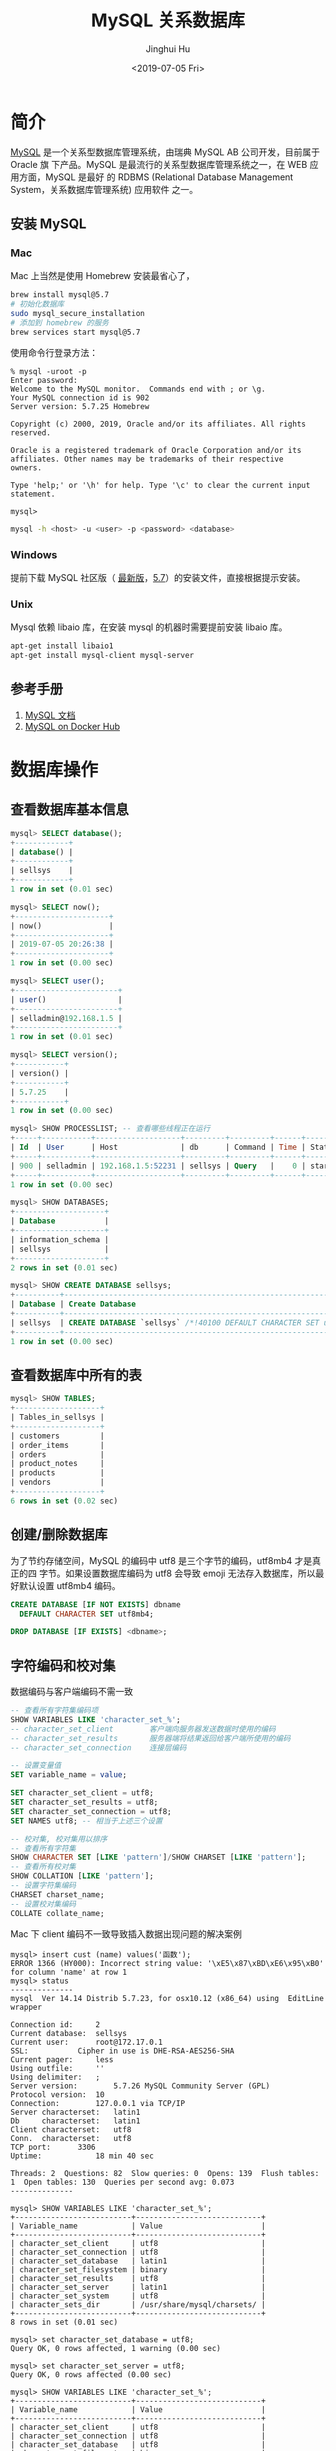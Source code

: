 #+TITLE: MySQL 关系数据库
#+AUTHOR: Jinghui Hu
#+EMAIL: hujinghui@buaa.edu.cn
#+DATE: <2019-07-05 Fri>
#+TAGS: mysql database


* 简介
  [[http://www.mysql.com][MySQL]] 是一个关系型数据库管理系统，由瑞典 MySQL AB 公司开发，目前属于 Oracle 旗
  下产品。MySQL 是最流行的关系型数据库管理系统之一，在 WEB 应用方面，MySQL 是最好
  的 RDBMS (Relational Database Management System，关系数据库管理系统) 应用软件
  之一。

** 安装 MySQL
*** Mac
    Mac 上当然是使用 Homebrew 安装最省心了，
    #+BEGIN_SRC sh
      brew install mysql@5.7
      # 初始化数据库
      sudo mysql_secure_installation
      # 添加到 homebrew 的服务
      brew services start mysql@5.7
    #+END_SRC

    使用命令行登录方法：
    #+BEGIN_SRC text
      % mysql -uroot -p
      Enter password:
      Welcome to the MySQL monitor.  Commands end with ; or \g.
      Your MySQL connection id is 902
      Server version: 5.7.25 Homebrew

      Copyright (c) 2000, 2019, Oracle and/or its affiliates. All rights reserved.

      Oracle is a registered trademark of Oracle Corporation and/or its
      affiliates. Other names may be trademarks of their respective
      owners.

      Type 'help;' or '\h' for help. Type '\c' to clear the current input statement.

      mysql>
    #+END_SRC
    #+BEGIN_SRC sh
      mysql -h <host> -u <user> -p <password> <database>
    #+END_SRC

*** Windows
    提前下载 MySQL 社区版（ [[https://dev.mysql.com/downloads/mysql/][最新版]]，[[https://dev.mysql.com/downloads/mysql/5.7.html#downloads][5.7]]）的安装文件，直接根据提示安装。
*** Unix
    Mysql 依赖 libaio 库，在安装 mysql 的机器时需要提前安装 libaio 库。
    #+BEGIN_SRC sh
      apt-get install libaio1
      apt-get install mysql-client mysql-server
    #+END_SRC

** 参考手册
   1. [[https://dev.mysql.com/doc/][MySQL 文档]]
   2. [[https://hub.docker.com/_/mysql][MySQL on Docker Hub]]

* 数据库操作
** 查看数据库基本信息
   #+BEGIN_SRC sql
     mysql> SELECT database();
     +------------+
     | database() |
     +------------+
     | sellsys    |
     +------------+
     1 row in set (0.01 sec)

     mysql> SELECT now();
     +---------------------+
     | now()               |
     +---------------------+
     | 2019-07-05 20:26:38 |
     +---------------------+
     1 row in set (0.00 sec)

     mysql> SELECT user();
     +-----------------------+
     | user()                |
     +-----------------------+
     | selladmin@192.168.1.5 |
     +-----------------------+
     1 row in set (0.01 sec)

     mysql> SELECT version();
     +-----------+
     | version() |
     +-----------+
     | 5.7.25    |
     +-----------+
     1 row in set (0.00 sec)

     mysql> SHOW PROCESSLIST; -- 查看哪些线程正在运行
     +-----+-----------+-------------------+---------+---------+------+----------+------------------+
     | Id  | User      | Host              | db      | Command | Time | State    | Info             |
     +-----+-----------+-------------------+---------+---------+------+----------+------------------+
     | 900 | selladmin | 192.168.1.5:52231 | sellsys | Query   |    0 | starting | SHOW PROCESSLIST |
     +-----+-----------+-------------------+---------+---------+------+----------+------------------+
     1 row in set (0.00 sec)

     mysql> SHOW DATABASES;
     +--------------------+
     | Database           |
     +--------------------+
     | information_schema |
     | sellsys            |
     +--------------------+
     2 rows in set (0.01 sec)

     mysql> SHOW CREATE DATABASE sellsys;
     +----------+---------------------------------------------------------------------+
     | Database | Create Database                                                     |
     +----------+---------------------------------------------------------------------+
     | sellsys  | CREATE DATABASE `sellsys` /*!40100 DEFAULT CHARACTER SET utf8mb4 */ |
     +----------+---------------------------------------------------------------------+
     1 row in set (0.00 sec)
   #+END_SRC

** 查看数据库中所有的表
   #+BEGIN_SRC sql
     mysql> SHOW TABLES;
     +-------------------+
     | Tables_in_sellsys |
     +-------------------+
     | customers         |
     | order_items       |
     | orders            |
     | product_notes     |
     | products          |
     | vendors           |
     +-------------------+
     6 rows in set (0.02 sec)
   #+END_SRC
** 创建/删除数据库
   为了节约存储空间，MySQL 的编码中 utf8 是三个字节的编码，utf8mb4 才是真正的四
   字节。如果设置数据库编码为 utf8 会导致 emoji 无法存入数据库，所以最好默认设置
   utf8mb4 编码。
   #+BEGIN_SRC sql
     CREATE DATABASE [IF NOT EXISTS] dbname
       DEFAULT CHARACTER SET utf8mb4;

     DROP DATABASE [IF EXISTS] <dbname>;
   #+END_SRC

** 字符编码和校对集
   数据编码与客户端编码不需一致
   #+BEGIN_SRC sql
     -- 查看所有字符集编码项
     SHOW VARIABLES LIKE 'character_set_%';
     -- character_set_client        客户端向服务器发送数据时使用的编码
     -- character_set_results       服务器端将结果返回给客户端所使用的编码
     -- character_set_connection    连接层编码

     -- 设置变量值
     SET variable_name = value;

     SET character_set_client = utf8;
     SET character_set_results = utf8;
     SET character_set_connection = utf8;
     SET NAMES utf8; -- 相当于上述三个设置

     -- 校对集, 校对集用以排序
     -- 查看所有字符集
     SHOW CHARACTER SET [LIKE 'pattern']/SHOW CHARSET [LIKE 'pattern'];
     -- 查看所有校对集
     SHOW COLLATION [LIKE 'pattern'];
     -- 设置字符集编码
     CHARSET charset_name;
     -- 设置校对集编码
     COLLATE collate_name;
   #+END_SRC

   Mac 下 client 编码不一致导致插入数据出现问题的解决案例
   #+BEGIN_SRC text
     mysql> insert cust (name) values('函数');
     ERROR 1366 (HY000): Incorrect string value: '\xE5\x87\xBD\xE6\x95\xB0' for column 'name' at row 1
     mysql> status
     --------------
     mysql  Ver 14.14 Distrib 5.7.23, for osx10.12 (x86_64) using  EditLine wrapper

     Connection id:		2
     Current database:	sellsys
     Current user:		root@172.17.0.1
     SSL:			Cipher in use is DHE-RSA-AES256-SHA
     Current pager:		less
     Using outfile:		''
     Using delimiter:	;
     Server version:		5.7.26 MySQL Community Server (GPL)
     Protocol version:	10
     Connection:		127.0.0.1 via TCP/IP
     Server characterset:	latin1
     Db     characterset:	latin1
     Client characterset:	utf8
     Conn.  characterset:	utf8
     TCP port:		3306
     Uptime:			18 min 40 sec

     Threads: 2  Questions: 82  Slow queries: 0  Opens: 139  Flush tables: 1  Open tables: 130  Queries per second avg: 0.073
     --------------

     mysql> SHOW VARIABLES LIKE 'character_set_%';
     +--------------------------+----------------------------+
     | Variable_name            | Value                      |
     +--------------------------+----------------------------+
     | character_set_client     | utf8                       |
     | character_set_connection | utf8                       |
     | character_set_database   | latin1                     |
     | character_set_filesystem | binary                     |
     | character_set_results    | utf8                       |
     | character_set_server     | latin1                     |
     | character_set_system     | utf8                       |
     | character_sets_dir       | /usr/share/mysql/charsets/ |
     +--------------------------+----------------------------+
     8 rows in set (0.01 sec)

     mysql> set character_set_database = utf8;
     Query OK, 0 rows affected, 1 warning (0.00 sec)

     mysql> set character_set_server = utf8;
     Query OK, 0 rows affected (0.00 sec)

     mysql> SHOW VARIABLES LIKE 'character_set_%';
     +--------------------------+----------------------------+
     | Variable_name            | Value                      |
     +--------------------------+----------------------------+
     | character_set_client     | utf8                       |
     | character_set_connection | utf8                       |
     | character_set_database   | utf8                       |
     | character_set_filesystem | binary                     |
     | character_set_results    | utf8                       |
     | character_set_server     | utf8                       |
     | character_set_system     | utf8                       |
     | character_sets_dir       | /usr/share/mysql/charsets/ |
     +--------------------------+----------------------------+
     8 rows in set (0.01 sec)

     mysql> status
     --------------
     mysql  Ver 14.14 Distrib 5.7.23, for osx10.12 (x86_64) using  EditLine wrapper

     Connection id:		2
     Current database:	sellsys
     Current user:		root@172.17.0.1
     SSL:			Cipher in use is DHE-RSA-AES256-SHA
     Current pager:		less
     Using outfile:		''
     Using delimiter:	;
     Server version:		5.7.26 MySQL Community Server (GPL)
     Protocol version:	10
     Connection:		127.0.0.1 via TCP/IP
     Server characterset:	utf8
     Db     characterset:	utf8
     Client characterset:	utf8
     Conn.  characterset:	utf8
     TCP port:		3306
     Uptime:			20 min 50 sec

     Threads: 2  Questions: 91  Slow queries: 0  Opens: 140  Flush tables: 1  Open tables: 131  Queries per second avg: 0.072
     --------------

     mysql> drop database sellsys;
     Query OK, 1 row affected (0.02 sec)

     mysql> create database aa;
     Query OK, 1 row affected (0.00 sec)

     mysql> show create database aa;
     +----------+-------------------------------------------------------------+
     | Database | Create Database                                             |
     +----------+-------------------------------------------------------------+
     | aa       | CREATE DATABASE `aa` /*!40100 DEFAULT CHARACTER SET utf8 */ |
     +----------+-------------------------------------------------------------+
     1 row in set (0.00 sec)

     mysql> status
     --------------
     mysql  Ver 14.14 Distrib 5.7.23, for osx10.12 (x86_64) using  EditLine wrapper

     Connection id:		2
     Current database:
     Current user:		root@172.17.0.1
     SSL:			Cipher in use is DHE-RSA-AES256-SHA
     Current pager:		less
     Using outfile:		''
     Using delimiter:	;
     Server version:		5.7.26 MySQL Community Server (GPL)
     Protocol version:	10
     Connection:		127.0.0.1 via TCP/IP
     Server characterset:	utf8
     Db     characterset:	utf8
     Client characterset:	utf8
     Conn.  characterset:	utf8
     TCP port:		3306
     Uptime:			22 min 9 sec

     Threads: 2  Questions: 99  Slow queries: 0  Opens: 140  Flush tables: 1  Open tables: 130  Queries per second avg: 0.074
     --------------

     mysql> use aa;
     Database changed
     mysql> create table cust(id int primary key auto_increment, name varchar(32));
     Query OK, 0 rows affected (0.03 sec)

     mysql> show create table cust\G
     *************************** 1. row ***************************
            Table: cust
     Create Table: CREATE TABLE `cust` (
       `id` int(11) NOT NULL AUTO_INCREMENT,
       `name` varchar(32) DEFAULT NULL,
       PRIMARY KEY (`id`)
     ) ENGINE=InnoDB AUTO_INCREMENT=2 DEFAULT CHARSET=utf8
     1 row in set (0.00 sec)

     mysql> insert cust (name) values('函数');
     Query OK, 1 row affected (0.01 sec)

     mysql> select * from cust;
     +----+--------+
     | id | name   |
     +----+--------+
     |  1 | 函数   |
     +----+--------+
     1 row in set (0.01 sec)

     mysql>
   #+END_SRC
* 表操作
** 创建表
   - ~TEMPORARY~ : 临时表，会话结束时表自动消失
   - 列定义：每个字段必须有数据类型，最后一个字段后不能有逗号
   - 字符集: ~CHARSET=charset_name~ 如果表没有设定，则使用数据库字符集
   - 存储引擎: ~ENGINE=engine_name~ 表在管理数据时采用的不同的数据结构，结构不同
     会导致处理方式、提供的特性操作等不同常见的引擎：InnoDB MyISAM Memory/Heap
     BDB Merge Example CSV MaxDB Archive 不同的引擎在保存表的结构和数据时采用不同
     的方式
     + MyISAM 表文件含义：.frm 表定义，.MYD 表数据，.MYI 表索引
     + InnoDB 表文件含义：.frm 表定义，表空间数据和日志文件
     + ~SHOW ENGINES~ :显示存储引擎的状态信息
     + ~SHOW ENGINE engine_name {LOGS|STATUS}~ :显示存储引擎的日志或状态信息
   - 数据文件目录 ~DATA DIRECTORY = 'folder'~
   - 索引文件目录 ~INDEX DIRECTORY = 'folder'~
   - 表注释 ~COMMENT = 'string'~
   #+BEGIN_SRC sql
     CREATE [TEMPORARY] TABLE[ IF NOT EXISTS] [dbname.]tabname (
       -- columns defines
       colname dbtype [NOT NULL | NULL] [DEFAULT DEFAULT_VALUE]
         [AUTO_INCREMENT] [UNIQUE [KEY] | [PRIMARY] KEY] [COMMENT 'STRING']
     ) [others];

     -- example
     CREATE TABLE `customers` (
       `cust_id` int(11) NOT NULL AUTO_INCREMENT,
       `cust_name` char(50) NOT NULL,
       `cust_address` char(50) DEFAULT NULL,
       `cust_city` char(50) DEFAULT NULL,
       `cust_state` char(5) DEFAULT NULL,
       `cust_zip` char(10) DEFAULT NULL,
       `cust_country` char(50) DEFAULT NULL,
       `cust_contact` char(50) DEFAULT NULL,
       `cust_email` char(255) DEFAULT NULL,
       PRIMARY KEY (`cust_id`)
     ) ENGINE=InnoDB DEFAULT CHARSET=utf8mb4;
   #+END_SRC
*** 数据类型
**** 整型
     - ~int(M)~ : M 表示总位数
     - 默认存在符号位, 使用 ~unsigned~ 来显示指定成无符号存储
     - 显示宽度，如果某个数不够定义字段时设置的位数，则前面以 0 补填, ~zerofill~
       属性修改 例：~int(5)~ 插入一个数 '123' , 补填后为 '00123'
     - 在满足要求的情况下，越小越好。
     - 1 表示真，0 表示假。MySQL 没有布尔类型，通过整型 0 和 1 表示。常用
       ~tinyint(1)~ 表示布尔型。

     | 类型      | 字节   | 范围（有符号位）   | 无符号位 |
     |-----------+--------+--------------------+----------|
     | tinyint   | 1 字节 | -128 ~ 127         | 0 ~ 255  |
     | smallint  | 2 字节 | -32768 ~ 32767     |          |
     | mediumint | 3 字节 | -8388608 ~ 8388607 |          |
     | int       | 4 字节 |                    |          |
     | bigint    | 8 字节 |                    |          |

**** 浮点型
     - 浮点型既支持符号位 ~unsigned~ 属性，也支持显示宽度 ~zerofill~ 属性。不同
       于整型，前后均会补填 0. 定义浮点型时，需指定总位数和小数位数。
     - ~float(M, D)~ ~double(M, D)~ : M 表示总位数，D 表示小数位数。 M 和 D 的大
       小 会决定浮点数的范围。不同于整型的固定范围。M 既表示总位数（不包括小数点
       和正 负号），也表示显示宽度（所有显示符号均包括）。支持科学计数法表示。浮
       点数表 示近似值。

     | 类型   | 字节   | 范围 |
     |--------+--------+------|
     | float  | 4 字节 |      |
     | double | 8 字节 |      |

**** 定点型
     - decimal 可变长度。 ~decimal(M, D)~ M 也表示总位数，D表示小数位数。保存一
       个精确的数值，不会发生数据的改变，不同于浮点数的四舍五入。将浮点数转换为
       字符串来保存，每 9 位数字保存为 4 个字节。

**** 字符串
     - char 定长字符串，速度快，但浪费空间
     - varchar 变长字符串，速度慢，但节省空间 M 表示能存储的最大长度，此长度是字
       符数，非字节数。 不同的编码，所占用的空间不同。char 最多 255 个字符，与编
       码无关。varchar 最多 65535 字符，与编码有关。 一条有效记录最大不能超过
       65535 个字节。utf8 最大 为 21844 个字符，gbk 最大为 32766 个字符，latin1
       最大为 65532 个字符 varchar 是变长的，需要利用存储空间保存 varchar 的长度，
       如果数据小于 255 个 字节，则采用一个字节来保存长度，反之需要两个字节来保
       存。varchar 的最大有效 长度由最大行大小和使用的字符集确定。最大有效长度是
       65532 字节，因为在 varchar 存字符串时，第一个字节是空的，不存在任何数据，
       然后还需两个字节来存 放字符串的长度，所以有效长度是 64432-1-2=65532 字节。
       例：若一个表定义为
       ~CREATE TABLE tb(c1 int, c2 char(30), c3 varchar(N)) charset=utf8;~
       问 N 的最 大值是多少？ 答：(65535-1-2-4-30*3)/3
     - blob 二进制字符串（字节字符串）tinyblob, blob, mediumblob, longblob
     - text 非二进制字符串（字符字符串）tinytext, text, mediumtext, longtext
       text 在定义时，不需要定义长度，也不会计算总长度。text 类型在定义时，不可
       给 default 值
     - binary, varbinary 类似于 char 和 varchar，用于保存二进制字符串，也就是保
       存字节字符串而非字符字符串。char, varchar, text 对应 binary, varbinary,
       blob.

**** 日期/时间型
     时间或日期类型数据库中直接存储时间戳格式。

     | 类型      | 字节   | 描述       | 范围                                       |
     |-----------+--------+------------+--------------------------------------------|
     | datetime  | 8 字节 | 日期及时间 | 1000-01-01 00:00:00 到 9999-12-31 23:59:59 |
     | date      | 3 字节 | 日期       | 1000-01-01 到 9999-12-31                   |
     | timestamp | 4 字节 | 时间戳     | 19700101000000 到 2038-01-19 03:14:07      |
     | time      | 3 字节 | 时间       | -838:59:59 到 838:59:59                    |
     | year      | 1 字节 | 年份       | 1901 - 2155                                |

     设置时间格式可以使用下面举例：
     - datetime 'YYYY-MM-DD hh:mm:ss'
     - timestamp 'YY-MM-DD hh:mm:ss' 'YYYYMMDDhhmmss' 'YYMMDDhhmmss'
       YYYYMMDDhhmmss YYMMDDhhmmss
     - date 'YYYY-MM-DD' 'YY-MM-DD' 'YYYYMMDD' 'YYMMDD' 'YYYYMMDD' 'YYMMDD'
     - time 'hh:mm:ss' 'hhmmss' hhmmss
     - year 'YYYY' 'YY' YYYY YY

**** 枚举和集合
     - 枚举 enum(val1, val2, val3...)  在已知的值中进行单选。最大数量为 65535.
       枚举值在保存时，以 2 个字节的整型(smallint)保存。每个枚举值，按保存的位置
       顺序，从 1 开始逐一递增。表现为字符串类型，存储却是整型。 NULL 值的索引是
       NULL。  空字符串错误值的索引值是 0。
     - 集合 set(val1, val2, val3...)
       ~CREATE TABLE tab (gender SET('男', '女', '无'));~
       ~INSERT INTO tab VALUES ('男, 女');~
       最多可以有 64 个不同的成员。以 bigint 存储，共 8 个字节。采取位运算的形式。当
       创建表时，SET 成员值的尾部空格将自动被删除。

     一般在数据库中不用， *使用整数代替* ，具体类型使用程序处理。

*** 列约束
**** 主键
    - 能唯一标识记录的字段，可以作为主键。
    - 一个表只能有一个主键。
    - 主键具有唯一性。
    - 声明字段时，用 PRIMARY KEY 标识。也可以在字段列表之后声明
      ~CREATE TABLE USER (id INT, name varchar(10), PRIMARY KEY (id));~
    - 主键字段的值不能为 NULL。
    - 主键可以由多个字段共同组成。此时需要在字段列表后声明的方法。
      ~CREATE TABLE USER (id INT, name varchar(10), age INT, PRIMARY KEY (name, age));~
**** 唯一性约束
     - UNIQUE 唯一索引（唯一约束）使得某字段的值也不能重复。

**** NULL 约束
     NULL 默认允许为空。NOT NULL, 不允许为空。
     #+BEGIN_SRC sql
       INSERT INTO TAB VALUES (NULL, 'VAL');
     #+END_SRC
     此时表示将第一个字段的值设为 NULL, 取决于该字段是否允许为 NULL

**** DEFAULT 默认值属性
     当前字段的默认值。
     #+BEGIN_SRC sql
       INSERT INTO tab VALUES (DEFAULT, 'VAL');    -- 此时表示强制使用默认值。
       CREATE TABLE tab (create_at TIMESTAMP DEFAULT CURRENT_TIMESTAMP); -- 表示将当前时间的时间戳设为默认值。
       CURRENT_DATE, CURRENT_TIME
     #+END_SRC

**** =AUTO_INCREMENT= 自动增长约束
     自动增长必须为索引（主键或 UNIQUE）只能存在一个字段为自动增长。默认为 1 开
     始自动增长。可以通过表属性 ~AUTO_INCREMENT = x~ 进行设置，或
     #+BEGIN_SRC sql
       ALTER TABLE tbl AUTO_INCREMENT = X;
     #+END_SRC

**** 表注释和列注释
     #+BEGIN_SRC sql
       CREATE TABLE tab (id INT ) COMMENT '注释内容';
     #+END_SRC

     一般 MySQL 的列注释不好修改，但是我们可以使用下面的方式来修改列来更新注释。
     #+BEGIN_SRC text
       mysql> SHOW CREATE TABLE students\G
       ,*************************** 1. row ***************************
              Table: students
       Create Table: CREATE TABLE `students` (
         `id` int(10) unsigned NOT NULL AUTO_INCREMENT,
         `name` varchar(255) DEFAULT NULL,
         PRIMARY KEY (`id`)
       ) ENGINE=InnoDB DEFAULT CHARSET=utf8
       1 row in set (0.00 sec)

       mysql>  ALTER TABLE students
           ->    MODIFY COLUMN id
           ->    int(10) unsigned NOT NULL AUTO_INCREMENT COMMENT '主键';
       Query OK, 0 rows affected (0.01 sec)
       Records: 0  Duplicates: 0  Warnings: 0

       mysql> show create table students\G
       ,*************************** 1. row ***************************
              Table: students
       Create Table: CREATE TABLE `students` (
         `id` int(10) unsigned NOT NULL AUTO_INCREMENT COMMENT '主键',
         `name` varchar(255) DEFAULT NULL,
         PRIMARY KEY (`id`)
       ) ENGINE=InnoDB DEFAULT CHARSET=utf8
       1 row in set (0.00 sec)

       mysql>
     #+END_SRC

**** FOREIGN KEY 外键约束
     用于限制主表与从表数据完整性。 存在外键的表，称之为从表（子表），外键指向
     的表，称之为主表（父表）。 作用：保持数据一致性，完整性，主要目的是控制存储
     在外键表（从表）中的数据。

     #+BEGIN_SRC sql
       ALTER TABLE t1 ADD CONSTRAINT `t1_t2_fk` FOREIGN KEY (t1_id) REFERENCES t2(id);
       -- 将表 t1 的 t1_id 外键关联到表 t2 的 id 字段。
       -- 每个外键都有一个名字，可以通过 constraint 指定
     #+END_SRC

     MySQL 中，可以对 InnoDB 引擎使用外键约束：
     #+BEGIN_SRC sql
       FOREIGN KEY (外键字段） REFERENCES 主表名 (关联字段) [主表记录删除时的动作] [主表记录更新时的动作]
       -- 此时需要检测一个从表的外键需要约束为主表的已存在的值。外键在没有关联的情况下，
       -- 可以设置为 null.前提是该外键列，没有 not null。
     #+END_SRC
     可以不指定主表记录更改或更新时的动作，那么此时主表的操作被拒绝。如果指定了
     ON UPDATE 或 ON DELETE：在删除或更新时，有如下几个操作可以选择:

     - CASCADE: 级联操作。主表数据被更新（主键值更新），从表也被更新（外键值更
       新）。主表记录被删除，从表相关记录也被删除。
     - RESTRICT: 拒绝父表删除和更新。
     - SET NULL: 设置为 NULL。 主表数据被更新（主键值更新）， 从表的外键被设置为
       NULL。 主表记录被删除，从表相关记录外键被设置成 NULL。但注意，要求该外键
       的列，没有 NOT NULL 属性约束。

      注意，外键只被 InnoDB 存储引擎所支持。其他引擎是不支持的。

** 查看表结构
   #+BEGIN_SRC sql
     SHOW CREATE TABLE tabname;
     DESC/DESCRIBE/EXPLAIN tabname;
     SHOW COLUMNS FROM tabname [LIKE 'PATTERN'];
     SHOW TABLE STATUS [FROM dbname] [LIKE 'pattern'];
   #+END_SRC
   下面是查看表结构的示例
   #+BEGIN_SRC text
     mysql> SHOW CREATE TABLE customers\G
     ,*************************** 1. row ***************************
            Table: customers
     Create Table: CREATE TABLE `customers` (
       `cust_id` int(11) NOT NULL AUTO_INCREMENT,
       `cust_name` char(50) NOT NULL,
       `cust_address` char(50) DEFAULT NULL,
       `cust_city` char(50) DEFAULT NULL,
       `cust_state` char(5) DEFAULT NULL,
       `cust_zip` char(10) DEFAULT NULL,
       `cust_country` char(50) DEFAULT NULL,
       `cust_contact` char(50) DEFAULT NULL,
       `cust_email` char(255) DEFAULT NULL,
       PRIMARY KEY (`cust_id`)
     ) ENGINE=InnoDB AUTO_INCREMENT=10006 DEFAULT CHARSET=utf8mb4
     1 row in set (0.00 sec)

     mysql> DESC customers;
     +--------------+-----------+------+-----+---------+----------------+
     | Field        | Type      | Null | Key | Default | Extra          |
     +--------------+-----------+------+-----+---------+----------------+
     | cust_id      | int(11)   | NO   | PRI | NULL    | auto_increment |
     | cust_name    | char(50)  | NO   |     | NULL    |                |
     | cust_address | char(50)  | YES  |     | NULL    |                |
     | cust_city    | char(50)  | YES  |     | NULL    |                |
     | cust_state   | char(5)   | YES  |     | NULL    |                |
     | cust_zip     | char(10)  | YES  |     | NULL    |                |
     | cust_country | char(50)  | YES  |     | NULL    |                |
     | cust_contact | char(50)  | YES  |     | NULL    |                |
     | cust_email   | char(255) | YES  |     | NULL    |                |
     +--------------+-----------+------+-----+---------+----------------+
     9 rows in set (0.01 sec)

     mysql> EXPLAIN customers;
     +--------------+-----------+------+-----+---------+----------------+
     | Field        | Type      | Null | Key | Default | Extra          |
     +--------------+-----------+------+-----+---------+----------------+
     | cust_id      | int(11)   | NO   | PRI | NULL    | auto_increment |
     | cust_name    | char(50)  | NO   |     | NULL    |                |
     | cust_address | char(50)  | YES  |     | NULL    |                |
     | cust_city    | char(50)  | YES  |     | NULL    |                |
     | cust_state   | char(5)   | YES  |     | NULL    |                |
     | cust_zip     | char(10)  | YES  |     | NULL    |                |
     | cust_country | char(50)  | YES  |     | NULL    |                |
     | cust_contact | char(50)  | YES  |     | NULL    |                |
     | cust_email   | char(255) | YES  |     | NULL    |                |
     +--------------+-----------+------+-----+---------+----------------+
     9 rows in set (0.01 sec)

     mysql> SHOW COLUMNS FROM customers;
     +--------------+-----------+------+-----+---------+----------------+
     | Field        | Type      | Null | Key | Default | Extra          |
     +--------------+-----------+------+-----+---------+----------------+
     | cust_id      | int(11)   | NO   | PRI | NULL    | auto_increment |
     | cust_name    | char(50)  | NO   |     | NULL    |                |
     | cust_address | char(50)  | YES  |     | NULL    |                |
     | cust_city    | char(50)  | YES  |     | NULL    |                |
     | cust_state   | char(5)   | YES  |     | NULL    |                |
     | cust_zip     | char(10)  | YES  |     | NULL    |                |
     | cust_country | char(50)  | YES  |     | NULL    |                |
     | cust_contact | char(50)  | YES  |     | NULL    |                |
     | cust_email   | char(255) | YES  |     | NULL    |                |
     +--------------+-----------+------+-----+---------+----------------+
     9 rows in set (0.00 sec)

     mysql> SHOW TABLE STATUS FROM sellsys LIKE 'cust%'\G
     *************************** 1. row ***************************
                Name: customers
              Engine: InnoDB
             Version: 10
          Row_format: Dynamic
                Rows: 5
      Avg_row_length: 3276
         Data_length: 16384
     Max_data_length: 0
        Index_length: 0
           Data_free: 0
      Auto_increment: 10006
         Create_time: 2019-06-30 00:27:31
         Update_time: 2019-06-30 00:30:49
          Check_time: NULL
           Collation: utf8mb4_general_ci
            Checksum: NULL
      Create_options:
             Comment:
     1 row in set (0.01 sec)

     mysql>
   #+END_SRC
** 修改表结构
   #+BEGIN_SRC sql
     ALTER TABLE tabname
       ADD[ COLUMN] colname                       -- 增加字段
           AFTER colname                          -- 表示增加在该字段名后面
           FIRST                                  -- 表示增加在第一个
       ADD PRIMARY KEY(colname)                   -- 创建主键
       ADD UNIQUE [idxname] (colnam)              -- 创建唯一索引
       ADD INDEX [idxname] (colname)              -- 创建普通索引
       ADD/DROP[ COLUMN] colname                  -- 删除字段
       MODIFY[ COLUMN] colname dbtype             -- 支持对字段属性进行修改，不能修改字段名(所有原有属性也需写上)
       CHANGE[ COLUMN] colname new_colname dbtype -- 支持对字段名修改
       DROP PRIMARY KEY                           -- 删除主键(删除主键前需删除其 AUTO_INCREMENT 属性)
       DROP INDEX idxname                         -- 删除索引
       DROP FOREIGN KEY fkname                    -- 删除外键
   #+END_SRC
   #+BEGIN_SRC text
     mysql> show create table orders\G
     ,*************************** 1. row ***************************
            Table: orders
     Create Table: CREATE TABLE `orders` (
       `order_num` int(11) NOT NULL AUTO_INCREMENT,
       `order_date` datetime NOT NULL,
       `cust_id` int(11) NOT NULL,
       PRIMARY KEY (`order_num`),
       KEY `fk_orders_customers` (`cust_id`),
       CONSTRAINT `fk_orders_customers` FOREIGN KEY (`cust_id`) REFERENCES `customers` (`cust_id`)
     ) ENGINE=InnoDB AUTO_INCREMENT=20010 DEFAULT CHARSET=utf8mb4
     1 row in set (0.00 sec)

     mysql> alter table orders add column note varchar(256) comment 'Order Notes';
     Query OK, 0 rows affected (0.21 sec)
     Records: 0  Duplicates: 0  Warnings: 0

     mysql> show create table orders\G
     ,*************************** 1. row ***************************
            Table: orders
     Create Table: CREATE TABLE `orders` (
       `order_num` int(11) NOT NULL AUTO_INCREMENT,
       `order_date` datetime NOT NULL,
       `cust_id` int(11) NOT NULL,
       `note` varchar(256) DEFAULT NULL COMMENT 'Order Notes',
       PRIMARY KEY (`order_num`),
       KEY `fk_orders_customers` (`cust_id`),
       CONSTRAINT `fk_orders_customers` FOREIGN KEY (`cust_id`) REFERENCES `customers` (`cust_id`)
     ) ENGINE=InnoDB AUTO_INCREMENT=20010 DEFAULT CHARSET=utf8mb4
     1 row in set (0.00 sec)
   #+END_SRC
** 删除/清空表
   #+BEGIN_SRC sql
     -- 删除表
     DROP TABLE [IF EXISTS] tabname;
     -- 清空表数据
     TRUNCATE [TABLE] tabname;
   #+END_SRC
** 复制表
   #+BEGIN_SRC sql
     -- 复制表结构
     CREATE TABLE tabname LIKE src_tabname;
     -- 复制表结构和数据
     CREATE TABLE tabname [AS] SELECT * FROM src_tabname;
   #+END_SRC
** 优化表
   #+BEGIN_SRC sql
     -- 检查表是否有错误
     CHECK TABLE tabname [, tabname] ... [option] ...
     -- 优化表
     OPTIMIZE [LOCAL | NO_WRITE_TO_BINLOG] TABLE tabname [, tabname] ...
     -- 修复表
     REPAIR [LOCAL | NO_WRITE_TO_BINLOG] TABLE tabname [, tabname] ... [QUICK] [EXTENDED] [USE_FRM]
     -- 分析表
     ANALYZE [LOCAL | NO_WRITE_TO_BINLOG] TABLE tabname [, tabname] ...
   #+END_SRC
* 数据操作：增删改查
** 插入数据
    - 如果要插入的值列表包含所有字段并且顺序一致，则可以省略字段列表。
    - 可同时插入多条数据记录！
    - REPLACE 与 INSERT 完全一样，可互换。
   #+BEGIN_SRC sql
     INSERT [INTO] tabname [(colname1, colname2, ...)]
       VALUES (value1, value2, ...) [, (value1, value2, ...), ...];

     INSERT [INTO] tabname SET colname1=value1[, colname2=value2, ...];
   #+END_SRC
** 删除数据
   - 删除数据比较危险，一般先用 SELECT 查询来调试，等到条件无误后将 SELECT 改成
     DELETE 来删除数据。
   - 没有条件子句，则会删除全部
   #+BEGIN_SRC sql
     DELETE FROM tabname[ WHERE condition];
   #+END_SRC
** 更新数据
   #+BEGIN_SRC sql
     UPDATE tabname SET colname1=value1[, colname2=value2] [WHERE condition];
   #+END_SRC
** 查询数据
   - 可来自多个表的多个字段
   - 可以不带条件限制查询
   - 字段列表可以用 =*= 代替，表示所有字段
   #+BEGIN_SRC sql
     SELECT colname1, colname2, ... FROM tabname [WHERE condition];
   #+END_SRC

* mysqldump 备份/还原库
** 导出数据
   #+BEGIN_SRC sh
     mysqldump -u user -p pass dbname tabname > /tmp/out.sql # 导出一张表
     mysqldump -u user -p pass dbname tabname1 tabname1 > /tmp/out.sql # 导出多张表
     mysqldump -u user -p pass dbname > /tmp/out.sql # 导出数据库所有表
     mysqldump -u user -p pass -B dbname1 dbname2 > /tmp/out.sql # 导出多数据库
   #+END_SRC
** 导入数据
   在 MySQL 命令行里面使用 source 导入数据
   #+BEGIN_SRC sql
     source out.sql
   #+END_SRC
   在 shell 可以使用非交互式命令导入
   #+BEGIN_SRC sh
     mysql -u user -p pass dbname < out.sql
   #+END_SRC
* 内置函数
** 数值函数
   - ~abs(x)~ : 绝对值 abs(-10.9) = 10
   - ~format(x, d)~ : 格式化千分位数值 format(1234567.456, 2) = 1,234,567.46
   - ~ceil(x)~ : 向上取整 ceil(10.1) = 11
   - ~floor(x)~ : 向下取整 floor (10.1) = 10
   - ~round(x)~ : 四舍五入去整
   - ~mod(m, n)~ : m%n m mod n 求余 10%3=1
   - ~pi()~ : 获得圆周率
   - ~pow(m, n)~ : m^n
   - ~sqrt(x)~ : 算术平方根
   - ~rand()~ : 随机数
   - ~truncate(x, d)~ : 截取 d 位小数

** 时间日期函数
   - ~now(), current_timestamp()~ : 当前日期时间
   - ~current_date()~ : 当前日期
   - ~current_time()~ : 当前时间
   - ~date('yyyy-mm-dd hh:ii:ss')~ : 获取日期部分
   - ~time('yyyy-mm-dd hh:ii:ss')~ : 获取时间部分
   - ~date_format('yyyy-mm-dd hh:ii:ss', '%d %y %a %d %m %b %j')~ : 格式化时间
   - ~unix_timestamp()~ : 获得 unix 时间戳
   - ~from_unixtime()~ : 从时间戳获得时间

** 字符串函数
   - ~length(string)~ : string 长度，字节
   - ~char_length(string)~ : string 的字符个数
   - ~substring(str, position [,length])~ : 从 str 的 position 开始,取 length 个字符
   - ~replace(str ,search_str ,replace_str)~ : 在 str 中用 =replace_str= 替换 =search_str=
   - ~instr(string ,substring)~ : 返回 substring 首次在 string 中出现的位置
   - ~concat(string [,...])~ : 连接字串
   - ~charset(str)~ : 返回字串字符集
   - ~lcase(string)~ : 转换成小写
   - ~left(string, length)~ : 从 string2 中的左边起取 length 个字符
   - ~load_file(file_name)~ : 从文件读取内容
   - ~locate(substring, string [,start_position])~ : 同 instr,但可指定开始位置
   - ~lpad(string, length, pad)~ : 重复用 pad 加在 string 开头,直到字串长度为 length
   - ~ltrim(string)~ : 去除前端空格
   - ~repeat(string, count)~ : 重复 count 次
   - ~rpad(string, length, pad)~ : 在 str 后用 pad 补充,直到长度为 length
   - ~rtrim(string)~ : 去除后端空格
   - ~strcmp(string1 ,string2)~ : 逐字符比较两字串大小

** 流程函数
   - ~case when [condition] then result [when [condition] then result ...] [else result] end~ : 多分支
   - ~if(expr1,expr2,expr3)~ 双分支。

** 聚合函数
   - ~count()~
   - ~sum()~
   - ~max()~
   - ~min()~
   - ~avg()~
   - ~group_concat()~

** 其他常用函数
   - ~md5()~
   - ~default()~
